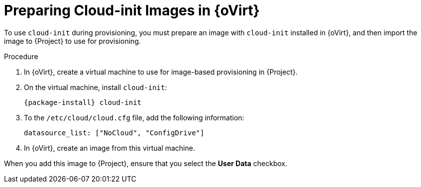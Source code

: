 [id="preparing-cloud-init-images-in-rhv_{context}"]
= Preparing Cloud-init Images in {oVirt}

To use `cloud-init` during provisioning, you must prepare an image with `cloud-init` installed in {oVirt}, and then import the image to {Project} to use for provisioning.

.Procedure

. In {oVirt}, create a virtual machine to use for image-based provisioning in {Project}.
. On the virtual machine, install `cloud-init`:
+
[options="nowrap" subs="+quotes,attributes"]
----
{package-install} cloud-init
----
+
. To the `/etc/cloud/cloud.cfg` file, add the following information:
+
----
datasource_list: ["NoCloud", "ConfigDrive"]
----
+
. In {oVirt}, create an image from this virtual machine.

When you add this image to {Project}, ensure that you select the *User Data* checkbox.
